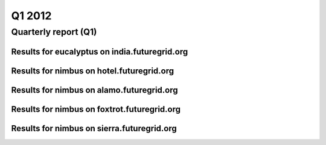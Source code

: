Q1 2012
========================================
Quarterly report (Q1)
----------------------------------------

Results for eucalyptus on india.futuregrid.org
^^^^^^^^^^^^^^^^^^^^^^^^^^^^^^^^^^^^^^^^^^^^^^^^^^^^^^^^^

.. raw:: html

	<div style="margin-top:10px;">
	<iframe width="100%" height="600" src="data/2012-Q1/india/eucalyptus/user/count/barhighcharts.html" frameborder="0"></iframe>
	</div>
	Figure 1. Total count of VMs submitted per user for Q1 2012 on india

.. raw:: html

	<div style="margin-top:10px;">
	<iframe width="100%" height="600" src="data/2012-Q1/india/eucalyptus/user/FGGoogleMotionChart.html" frameborder="0"></iframe>
	</div>
	Figure 2. Total count of VMs submitted per user for Q1 2012 on india

.. raw:: html

	<div style="margin-top:10px;">
	<iframe width="100%" height="600" src="data/2012-Q1/india/eucalyptus/user/runtime/barhighcharts.html" frameborder="0"></iframe>
	</div>
	Figure 3. Total runtime (hour) of VMs submitted per user for Q1 2012 on india

.. raw:: html

	<div style="margin-top:10px;">
	<iframe width="100%" height="600" src="data/2012-Q1/india/eucalyptus/count/master-detailhighcharts.html" frameborder="0"></iframe>
	</div>
	Figure 4. Total count of VMs submitted on india in Q1 2012

.. raw:: html

	<div style="margin-top:10px;">
	<iframe width="100%" height="600" src="data/2012-Q1/india/eucalyptus/runtime/master-detailhighcharts.html" frameborder="0"></iframe>
	</div>
	Figure 5. Total runtime of VMs submitted on india in Q1 2012

.. raw:: html

	<div style="margin-top:10px;">
	<iframe width="100%" height="600" src="data/2012-Q1/india/eucalyptus/ccvm_cores/master-detailhighcharts.html" frameborder="0"></iframe>
	</div>
	Figure 6. Total ccvm_cores of VMs submitted on india in Q1 2012

.. raw:: html

	<div style="margin-top:10px;">
	<iframe width="100%" height="600" src="data/2012-Q1/india/eucalyptus/ccvm_mem/master-detailhighcharts.html" frameborder="0"></iframe>
	</div>
	Figure 7. Total ccvm_mem of VMs submitted on india in Q1 2012

.. raw:: html

	<div style="margin-top:10px;">
	<iframe width="100%" height="600" src="data/2012-Q1/india/eucalyptus/ccvm_disk/master-detailhighcharts.html" frameborder="0"></iframe>
	</div>
	Figure 8. Total ccvm_disk of VMs submitted on india in Q1 2012

.. raw:: html

	<div style="margin-top:10px;">
	<iframe width="100%" height="600" src="data/2012-Q1/india/eucalyptus/count_node/columnhighcharts.html" frameborder="0"></iframe>
	</div>
	Figure 9. Total VMs count per node cluster for Q1 2012 on india

.. raw:: html

	<div style="margin-top:10px;">
	<iframe width="100%" height="600" src="data/2012-Q1/india/eucalyptus/group/count/barhighcharts.html" frameborder="0"></iframe>
	</div>
	Figure 10. Total count of VMs submitted per group on india in Q1 2012

.. raw:: html

	<div style="margin-top:10px;">
	<iframe width="100%" height="600" src="data/2012-Q1/india/eucalyptus/group/runtime/barhighcharts.html" frameborder="0"></iframe>
	</div>
	Figure 11. Total runtime of VMs submitted per group on india in Q1 2012

.. raw:: html

	<div style="margin-top:10px;">
	<iframe width="100%" height="600" src="data/2012-Q1/india/eucalyptus/institution/count/barhighcharts.html" frameborder="0"></iframe>
	</div>
	Figure 12. Total count of VMs submitted per institution on india in Q1 2012

.. raw:: html

	<div style="margin-top:10px;">
	<iframe width="100%" height="600" src="data/2012-Q1/india/eucalyptus/institution/runtime/barhighcharts.html" frameborder="0"></iframe>
	</div>
	Figure 13. Total runtime of VMs submitted per institution on india in Q1 2012

.. raw:: html

	<div style="margin-top:10px;">
	<iframe width="100%" height="600" src="data/2012-Q1/india/eucalyptus/projectlead/count/barhighcharts.html" frameborder="0"></iframe>
	</div>
	Figure 14. Total count of VMs submitted per projectlead on india in Q1 2012

.. raw:: html

	<div style="margin-top:10px;">
	<iframe width="100%" height="600" src="data/2012-Q1/india/eucalyptus/projectlead/runtime/barhighcharts.html" frameborder="0"></iframe>
	</div>
	Figure 15. Total runtime of VMs submitted per projectlead on india in Q1 2012

Results for nimbus on hotel.futuregrid.org
^^^^^^^^^^^^^^^^^^^^^^^^^^^^^^^^^^^^^^^^^^^^^^^^^^^^^^^^^

.. raw:: html

	<div style="margin-top:10px;">
	<iframe width="100%" height="600" src="data/2012-Q1/hotel/nimbus/user/count/barhighcharts.html" frameborder="0"></iframe>
	</div>
	Figure 16. Total count of VMs submitted per user for Q1 2012 on hotel

.. raw:: html

	<div style="margin-top:10px;">
	<iframe width="100%" height="600" src="data/2012-Q1/hotel/nimbus/user/runtime/barhighcharts.html" frameborder="0"></iframe>
	</div>
	Figure 17. Total runtime (hour) of VMs submitted per user for Q1 2012 on hotel

Results for nimbus on alamo.futuregrid.org
^^^^^^^^^^^^^^^^^^^^^^^^^^^^^^^^^^^^^^^^^^^^^^^^^^^^^^^^^

.. raw:: html

	<div style="margin-top:10px;">
	<iframe width="100%" height="600" src="data/2012-Q1/alamo/nimbus/user/count/barhighcharts.html" frameborder="0"></iframe>
	</div>
	Figure 18. Total count of VMs submitted per user for Q1 2012 on alamo

.. raw:: html

	<div style="margin-top:10px;">
	<iframe width="100%" height="600" src="data/2012-Q1/alamo/nimbus/user/runtime/barhighcharts.html" frameborder="0"></iframe>
	</div>
	Figure 19. Total runtime (hour) of VMs submitted per user for Q1 2012 on alamo

Results for nimbus on foxtrot.futuregrid.org
^^^^^^^^^^^^^^^^^^^^^^^^^^^^^^^^^^^^^^^^^^^^^^^^^^^^^^^^^

.. raw:: html

	<div style="margin-top:10px;">
	<iframe width="100%" height="600" src="data/2012-Q1/foxtrot/nimbus/user/count/barhighcharts.html" frameborder="0"></iframe>
	</div>
	Figure 20. Total count of VMs submitted per user for Q1 2012 on foxtrot

.. raw:: html

	<div style="margin-top:10px;">
	<iframe width="100%" height="600" src="data/2012-Q1/foxtrot/nimbus/user/runtime/barhighcharts.html" frameborder="0"></iframe>
	</div>
	Figure 21. Total runtime (hour) of VMs submitted per user for Q1 2012 on foxtrot

Results for nimbus on sierra.futuregrid.org
^^^^^^^^^^^^^^^^^^^^^^^^^^^^^^^^^^^^^^^^^^^^^^^^^^^^^^^^^

.. raw:: html

	<div style="margin-top:10px;">
	<iframe width="100%" height="600" src="data/2012-Q1/sierra/nimbus/user/count/barhighcharts.html" frameborder="0"></iframe>
	</div>
	Figure 22. Total count of VMs submitted per user for Q1 2012 on sierra

.. raw:: html

	<div style="margin-top:10px;">
	<iframe width="100%" height="600" src="data/2012-Q1/sierra/nimbus/user/runtime/barhighcharts.html" frameborder="0"></iframe>
	</div>
	Figure 23. Total runtime (hour) of VMs submitted per user for Q1 2012 on sierra
